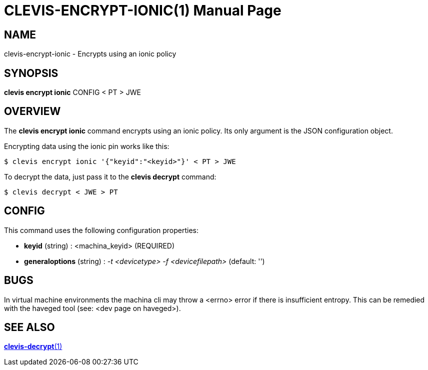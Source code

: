 CLEVIS-ENCRYPT-IONIC(1)
=======================
:doctype: manpage


== NAME

clevis-encrypt-ionic - Encrypts using an ionic policy

== SYNOPSIS

*clevis encrypt ionic* CONFIG < PT > JWE

== OVERVIEW

The *clevis encrypt ionic* command encrypts using an ionic policy.
Its only argument is the JSON configuration object.

Encrypting data using the ionic pin works like this:

    $ clevis encrypt ionic '{"keyid":"<keyid>"}' < PT > JWE

To decrypt the data, just pass it to the *clevis decrypt* command:

    $ clevis decrypt < JWE > PT

== CONFIG

This command uses the following configuration properties:

* *keyid* (string) :
  <machina_keyid> (REQUIRED)

* *generaloptions* (string) :
  '-t <devicetype> -f <devicefilepath>' (default: '')

== BUGS

In virtual machine environments the machina cli may throw a <errno> error if there is insufficient entropy. This can be remedied with the haveged tool (see: <dev page on haveged>). 

== SEE ALSO

link:clevis-decrypt.1.adoc[*clevis-decrypt*(1)]
